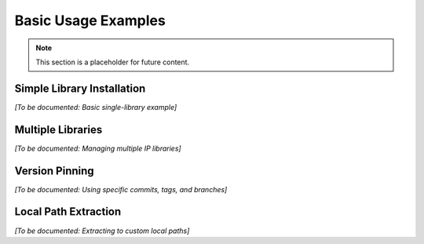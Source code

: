 Basic Usage Examples
====================

.. note::
   This section is a placeholder for future content.

Simple Library Installation
----------------------------

*[To be documented: Basic single-library example]*

Multiple Libraries
------------------

*[To be documented: Managing multiple IP libraries]*

Version Pinning
---------------

*[To be documented: Using specific commits, tags, and branches]*

Local Path Extraction
----------------------

*[To be documented: Extracting to custom local paths]*